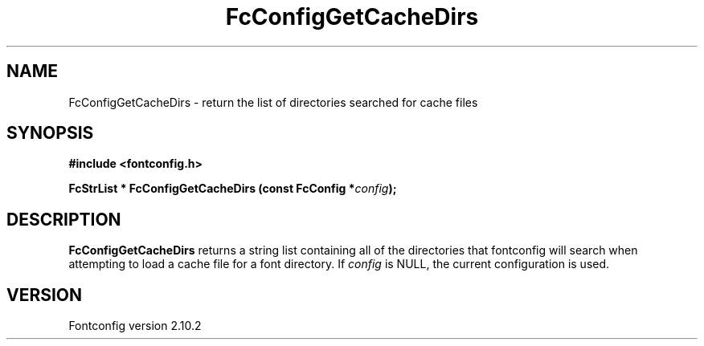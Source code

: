 .\" auto-generated by docbook2man-spec from docbook-utils package
.TH "FcConfigGetCacheDirs" "3" "26 11月 2012" "" ""
.SH NAME
FcConfigGetCacheDirs \- return the list of directories searched for cache files
.SH SYNOPSIS
.nf
\fB#include <fontconfig.h>
.sp
FcStrList * FcConfigGetCacheDirs (const FcConfig *\fIconfig\fB);
.fi\fR
.SH "DESCRIPTION"
.PP
\fBFcConfigGetCacheDirs\fR returns a string list containing
all of the directories that fontconfig will search when attempting to load a
cache file for a font directory.
If \fIconfig\fR is NULL, the current configuration is used.
.SH "VERSION"
.PP
Fontconfig version 2.10.2
